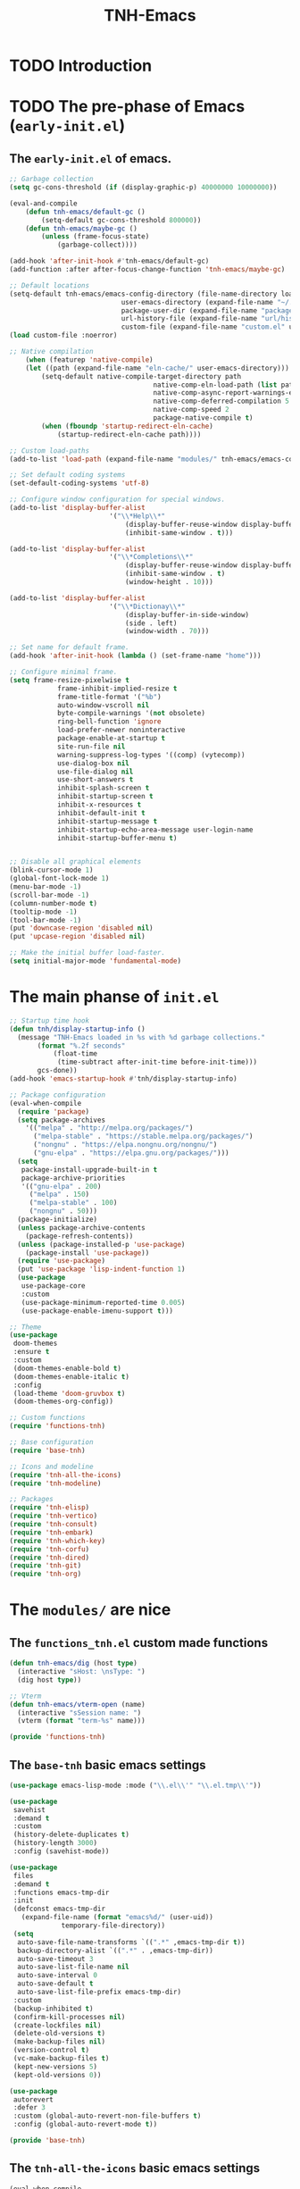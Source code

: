 #+title: TNH-Emacs
#+authnor: TheNerdyHamster
#+mail: leo@letnh.com
#+language: en
#+options ':t toc:nil num:t author:t email:t
#+BIND: fill-column 99
#+BIND: elisp-autofmt-load-packages-local ("use-package")

* TODO Introduction

* TODO The pre-phase of Emacs (=early-init.el=)

** The =early-init.el= of emacs.

#+begin_src emacs-lisp :tangle "early-init.el"
	;; Garbage collection
	(setq gc-cons-threshold (if (display-graphic-p) 40000000 10000000))

	(eval-and-compile
		(defun tnh-emacs/default-gc ()
			(setq-default gc-cons-threshold 800000))
		(defun tnh-emacs/maybe-gc ()
			(unless (frame-focus-state)
				(garbage-collect))))

	(add-hook 'after-init-hook #'tnh-emacs/default-gc)
	(add-function :after after-focus-change-function 'tnh-emacs/maybe-gc)

	;; Default locations
	(setq-default tnh-emacs/emacs-config-directory (file-name-directory load-file-name)
								user-emacs-directory (expand-file-name "~/.cache/emacs/")
								package-user-dir (expand-file-name "packages/" user-emacs-directory)
								url-history-file (expand-file-name "url/history" user-emacs-directory)
								custom-file (expand-file-name "custom.el" user-emacs-directory))
	(load custom-file :noerror)

	;; Native compilation
		(when (featurep 'native-compile)
		(let ((path (expand-file-name "eln-cache/" user-emacs-directory)))
			(setq-default native-compile-target-directory path
										native-comp-eln-load-path (list path)
										native-comp-async-report-warnings-errors nil
										native-comp-deferred-compilation 5
										native-comp-speed 2
										package-native-compile t)
			(when (fboundp 'startup-redirect-eln-cache)
				(startup-redirect-eln-cache path))))

	;; Custom load-paths
	(add-to-list 'load-path (expand-file-name "modules/" tnh-emacs/emacs-config-directory))

	;; Set default coding systems
	(set-default-coding-systems 'utf-8)

	;; Configure window configuration for special windows.
	(add-to-list 'display-buffer-alist
							 '("\\*Help\\*"
								 (display-buffer-reuse-window display-buffer-pop-up-window)
								 (inhibit-same-window . t)))

	(add-to-list 'display-buffer-alist
							 '("\\*Completions\\*"
								 (display-buffer-reuse-window display-buffer-pop-up-window)
								 (inhibit-same-window . t)
								 (window-height . 10)))

	(add-to-list 'display-buffer-alist
							 '("\\*Dictionay\\*"
								 (display-buffer-in-side-window)
								 (side . left)
								 (window-width . 70)))

	;; Set name for default frame.
	(add-hook 'after-init-hook (lambda () (set-frame-name "home")))

	;; Configure minimal frame.
	(setq frame-resize-pixelwise t
				frame-inhibit-implied-resize t
				frame-title-format '("%b")
				auto-window-vscroll nil
				byte-compile-warnings '(not obsolete)
				ring-bell-function 'ignore
				load-prefer-newer noninteractive
				package-enable-at-startup t
				site-run-file nil
				warning-suppress-log-types '((comp) (vytecomp))
				use-dialog-box nil
				use-file-dialog nil
				use-short-answers t
				inhibit-splash-screen t
				inhibit-startup-screen t
				inhibit-x-resources t
				inhibit-default-init t
				inhibit-startup-message t
				inhibit-startup-echo-area-message user-login-name
				inhibit-startup-buffer-menu t)


	;; Disable all graphical elements
	(blink-cursor-mode 1)
	(global-font-lock-mode 1)
	(menu-bar-mode -1)
	(scroll-bar-mode -1)
	(column-number-mode t)
	(tooltip-mode -1)
	(tool-bar-mode -1)
	(put 'downcase-region 'disabled nil)
	(put 'upcase-region 'disabled nil)

	;; Make the initial buffer load-faster.
	(setq initial-major-mode 'fundamental-mode)
#+end_src


* The main phanse of =init.el=

#+begin_src emacs-lisp :tangle "init.el"
  ;; Startup time hook
  (defun tnh/display-startup-info ()
    (message "TNH-Emacs loaded in %s with %d garbage collections."
	     (format "%.2f seconds"
		     (float-time
		      (time-subtract after-init-time before-init-time)))
	     gcs-done))
  (add-hook 'emacs-startup-hook #'tnh/display-startup-info)

  ;; Package configuration
  (eval-when-compile
    (require 'package)
    (setq package-archives
	  '(("melpa" . "http://melpa.org/packages/")
	    ("melpa-stable" . "https://stable.melpa.org/packages/")
	    ("nongnu" . "https://elpa.nongnu.org/nongnu/")
	    ("gnu-elpa" . "https://elpa.gnu.org/packages/")))
    (setq
     package-install-upgrade-built-in t
     package-archive-priorities
     '(("gnu-elpa" . 200)
       ("melpa" . 150)
       ("melpa-stable" . 100)
       ("nongnu" . 50)))
    (package-initialize)
    (unless package-archive-contents
      (package-refresh-contents))
    (unless (package-installed-p 'use-package)
      (package-install 'use-package))
    (require 'use-package)
    (put 'use-package 'lisp-indent-function 1)
    (use-package
     use-package-core
     :custom
     (use-package-minimum-reported-time 0.005)
     (use-package-enable-imenu-support t)))

  ;; Theme
  (use-package
   doom-themes
   :ensure t
   :custom
   (doom-themes-enable-bold t)
   (doom-themes-enable-italic t)
   :config
   (load-theme 'doom-gruvbox t)
   (doom-themes-org-config))

  ;; Custom functions
  (require 'functions-tnh)

  ;; Base configuration
  (require 'base-tnh)

  ;; Icons and modeline
  (require 'tnh-all-the-icons)
  (require 'tnh-modeline)

  ;; Packages
  (require 'tnh-elisp)
  (require 'tnh-vertico)
  (require 'tnh-consult)
  (require 'tnh-embark)
  (require 'tnh-which-key)
  (require 'tnh-corfu)
  (require 'tnh-dired)
  (require 'tnh-git)
  (require 'tnh-org)
#+end_src

* The =modules/= are nice

** The =functions_tnh.el= custom made functions

#+begin_src emacs-lisp :tangle "modules/functions-tnh.el"
  (defun tnh-emacs/dig (host type)
    (interactive "sHost: \nsType: ")
    (dig host type))

  ;; Vterm
  (defun tnh-emacs/vterm-open (name)
    (interactive "sSession name: ")
    (vterm (format "term-%s" name)))

  (provide 'functions-tnh)
#+end_src

** The =base-tnh= basic emacs settings

#+begin_src emacs-lisp :tangle "modules/base-tnh.el"
  (use-package emacs-lisp-mode :mode ("\\.el\\'" "\\.el.tmp\\'"))

  (use-package
   savehist
   :demand t
   :custom
   (history-delete-duplicates t)
   (history-length 3000)
   :config (savehist-mode))

  (use-package
   files
   :demand t
   :functions emacs-tmp-dir
   :init
   (defconst emacs-tmp-dir
     (expand-file-name (format "emacs%d/" (user-uid))
		       temporary-file-directory))
   (setq
    auto-save-file-name-transforms `((".*" ,emacs-tmp-dir t))
    backup-directory-alist `((".*" . ,emacs-tmp-dir))
    auto-save-timeout 3
    auto-save-list-file-name nil
    auto-save-interval 0
    auto-save-default t
    auto-save-list-file-prefix emacs-tmp-dir)
   :custom
   (backup-inhibited t)
   (confirm-kill-processes nil)
   (create-lockfiles nil)
   (delete-old-versions t)
   (make-backup-files nil)
   (version-control t)
   (vc-make-backup-files t)
   (kept-new-versions 5)
   (kept-old-versions 0))

  (use-package
   autorevert
   :defer 3
   :custom (global-auto-revert-non-file-buffers t)
   :config (global-auto-revert-mode t))

  (provide 'base-tnh)
#+end_src

** The =tnh-all-the-icons= basic emacs settings

#+begin_src emacs-lisp :tangle "modules/tnh-all-the-icons.el"
  (eval-when-compile
    (require 'use-package))
  
  (use-package
   all-the-icons
   :ensure t
   :if (display-graphic-p)
   :commands all-the-icons-install-fonts
   :custom (all-the-icons-dired-monochrome nil)
   :custom-face (all-the-icons-dired-dir-face ((t (:foreground "orange"))))
   :init
   (unless (find-font (font-spec :name "all-the-icons"))
     (all-the-icons-install-fonts t)))

  (use-package
   all-the-icons-dired
   :ensure t
   :after all-the-icons
   :hook (dired-mode . all-the-icons-dired-mode))

  (provide 'tnh-all-the-icons)
#+end_src

** The =tnh-mode-line= basic emacs settings
#+begin_src emacs-lisp :tangle "modules/tnh-modeline.el"
  (eval-when-compile
    (require 'use-package))

  (use-package
   hide-mode-line
   :ensure t
   :init (setq hide-mode-line-excluded-modes nil))

  (use-package
   mini-echo
   :ensure t
   :after hide-mode-line
   :config (mini-echo-mode 1))

  (provide 'tnh-modeline)
#+end_src

** The =tnh-consult= basic emacs settings

#+begin_src emacs-lisp :tangle "modules/tnh-consult.el"
  (eval-when-compile
    (require 'use-package))
  
  (use-package
   consult
   :ensure t
   :bind
   (("C-x C-b" . consult-buffer)
    :map
    minibuffer-local-map
    ("C-r" . consult-history))
   :custom
   (completion-in-region-function #'consult-completion-in-region))

  (use-package
   consult-dir
   :ensure t
   :bind
   (("C-x C-d" . consult-dir)
    :map
    vertico-map
    ("C-x C-d" . consult-dir)
    ("C-x C-j" . consult-dir-jump-file))
   :custom (consult-dir-project-list-function nil))

  (use-package wgrep :after consult :hook (grep-mode . wgrep-setup))

  (provide 'tnh-consult)
#+end_src

** The =tnh-corfu= basic emacs settings

#+begin_src emacs-lisp :tangle "modules/tnh-corfu.el"
  (eval-when-compile
    (require 'use-package))

  (use-package
   corfu
   :ensure t
   :bind
   (:map
    corfu-map ("<esc>" . corfu-quit) ("C-f" . corfu-quick-complete))
   :custom
   (text-mode-ispell-word-completion nil)
   (corfu-auto t)
   (corfu-auto-delay 0.1)
   (corfu-auto-prefix 2)
   (corfu-count 20)
   (corfu-cycle t)
   (corfu-preselect 'first)
   (corfu-preview-currect t)
   (corfu-quit-at-boundary t)
   (corfu-quit-no-match t)

   :init
   (global-corfu-mode)
   (corfu-indexed-mode)
   (corfu-history-mode)
   (corfu-echo-mode))

  (use-package
   kind-icon
   :ensure t
   :after corfu
   :functions kind-icon-margin-formatter
   :config
   (add-to-list 'corfu-margin-formatters #'kind-icon-margin-formatter)
   :custom (kind-icon-default-face 'corfu-default))

  (provide 'tnh-corfu)
#+end_src

** The =tnh-vertico= basic emacs settings

#+begin_src emacs-lisp :tangle "modules/tnh-vertico.el"
  (use-package
   vertico
   :ensure t
   :custom (vertico-cycle t)
   :custom-face (vertico-current ((t (:background "#3a3f5a"))))
   :config
   (require 'vertico-directory)
   (vertico-mode))

  (provide 'tnh-vertico)
#+end_src

** The =tnh-dired= basic emacs settings

#+begin_src emacs-lisp :tangle "modules/tnh-dired.el"
  (defun tnh/dired-mode-hook ()
    (interactive)
    (dired-hide-details-mode 1)
    (all-the-icons-dired-mode 1)
    (hl-line-mode 1))

  (use-package
   dired
   :ensure nil
   :bind
   (:map
    dired-mode-map
    ("b" . dired-up-directory)
    ("H" . dired-hide-details-mode))
   :config
   (setq
    dired-listing-switches
    "-agho --time-style=long-iso --group-directories-first"
    dired-omit-verbose t
    dired-dwim-target t
    dired-hide-details-hide-symlink-targets nil
    dired-kill-when-opening-new-dired-buffer t
    delete-by-moving-to-trash t)
   (add-hook 'dired-mode-hook #'tnh/dired-mode-hook))

  (provide 'tnh-dired)
#+end_src

** The =tnh-embark= basic emacs settings

#+begin_src emacs-lisp :tangle "modules/tnh-embark.el"
  (eval-when-compile
    (require 'use-package))

  (use-package
   embark
   :ensure t
   :defer t
   :bind
   (("C-." . embark-act)
    ("M-." . embark-dwim)
    :map
    minibuffer-local-map
    ("C-d" . embark-act)
    :map
    embark-region-map
    ("D" . denote-region))
   :custom
   (embark-action-indicator
    (lambda (map _target)
      (which-key--show-keymap "Embark" map nil nil 'no-paging)
      #'which-key--hide-popup-ignore-command)
    embark-become-indicator embark-action-indicator)
   :config (setq prefix-help-command #'embark-prefix-help-command))

  (use-package
   embark-consult
   :ensure t
   :after (embark consult)
   :hook (embark-collect-mode . consult-preview-at-point-mode))

  (provide 'tnh-embark)
#+end_src

** The =tnh-which-key= basic emacs settings

#+begin_src emacs-lisp :tangle "modules/tnh-which-key.el"
  (eval-when-compile
    (require 'use-package))

  (use-package
   which-key
   :ensure t
   :defer 1
   :commands
   (which-key--show-keymap which-key--hide-popup-ignore-command)
   :custom (which-key-show-transient-maps t)
   :config (which-key-mode))

  (provide 'tnh-which-key)
#+end_src

** The =tnh-elsip= basic emacs settings

#+begin_src emacs-lisp :tangle "modules/tnh-elisp.el"
  (eval-when-compile
    (require 'use-package))

  (use-package
   elisp-autofmt
   :ensure t
   :hook (emacs-lisp-mode . elisp-autofmt-mode)
   :config
   (setq elisp-autofmt-load-packages-local '("use-package")))

  (provide 'tnh-elisp)
#+end_src

** The =tnh-git= basic emacs settings

#+begin_src emacs-lisp :tangle "modules/tnh-git.el"
  (eval-when-compile
    (require 'use-package))

  (use-package
   magit
   :ensure t
   :bind
   (("C-M-;" . magit-status-here) ("C-c C-g" . magit-status-here)))

  (use-package git-modes :ensure t)

  (use-package
   magit-delta
   :ensure t
   :custom (magit-delta-default-dark-theme "gruvbox-dark")
   :hook (magit-mode . magit-delta-mode))

  (use-package
   git-gutter
   :ensure t
   :bind
   (("C-c [" . git-gutter:next-hunk)
    ("C-c ]" . git-gutter:previous-hunk))
   :config (global-git-gutter-mode))

  (provide 'tnh-git)
#+end_src

** The =tnh-org= basic emacs settings

#+begin_src emacs-lisp :tangle "modules/tnh-org.el"
  (eval-when-compile
    (require 'use-package))

  (use-package
   org
   :ensure t
   :config (setq org-export-allow-bind-keywords t))

  (provide 'tnh-org)
#+end_src

** The =tnh-example= basic emacs settings

#+begin_src emacs-lisp :tangle "modules/tnh-example.el"
  (eval-when-compile
    (require 'use-package))

  (provide 'tnh-example)
#+end_src

** The =tnh-example= basic emacs settings

#+begin_src emacs-lisp :tangle "modules/tnh-example.el"
  (eval-when-compile
    (require 'use-package))

  (provide 'tnh-example)
#+end_src

** The =tnh-example= basic emacs settings

#+begin_src emacs-lisp :tangle "modules/tnh-example.el"
  (eval-when-compile
    (require 'use-package))

  (provide 'tnh-example)
#+end_src

** The =tnh-example= basic emacs settings

#+begin_src emacs-lisp :tangle "modules/tnh-example.el"
  (eval-when-compile
    (require 'use-package))

  (provide 'tnh-example)
#+end_src
